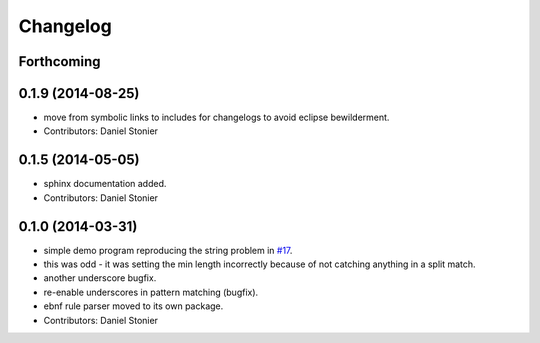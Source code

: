 Changelog
=========

Forthcoming
-----------

0.1.9 (2014-08-25)
------------------
* move from symbolic links to includes for changelogs to avoid eclipse bewilderment.
* Contributors: Daniel Stonier

0.1.5 (2014-05-05)
------------------
* sphinx documentation added.
* Contributors: Daniel Stonier

0.1.0 (2014-03-31)
------------------
* simple demo program reproducing the string problem in `#17 <https://github.com/robotics-in-concert/rocon_tools/issues/17>`_.
* this was odd - it was setting the min length incorrectly because of not catching anything in a split match.
* another underscore bugfix.
* re-enable underscores in pattern matching (bugfix).
* ebnf rule parser moved to its own package.
* Contributors: Daniel Stonier
